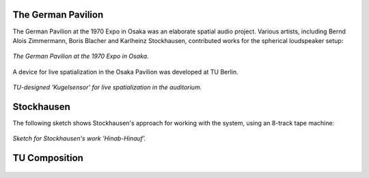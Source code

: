 .. title: Osaka 1970 - German Pavilion
.. slug: osaka-1970
.. date: 2022-04-16 12:00:00
.. tags:
.. category: spatial_audio:history
.. link:
.. description:
.. type: text
.. has_math: true
.. priority: 3


The German Pavilion
-------------------

The German Pavilion at the 1970 Expo in Osaka was an elaborate spatial audio project.
Various artists, including Bernd Alois Zimmermann, Boris Blacher and Karlheinz Stockhausen,
contributed works for the spherical loudspeaker setup:


.. figure:: /images/spatial/osaka.jpg
		:align: center
		:figwidth: 100%
		:width: 50%

		*The German Pavilion at the 1970 Expo in Osaka.*

A device for live spatialization in the Osaka Pavilion was developed at TU Berlin.


.. figure:: /images/spatial/osaka_sensor.jpg
		:align: center
		:figwidth: 100%
		:width: 70%

		*TU-designed 'Kugelsensor' for live spatialization in the auditorium.*


Stockhausen
-----------

The following sketch shows Stockhausen's approach for working with the system, using an 8-track tape machine:

.. figure:: /images/spatial/hinab-hinauf.png
		:align: center
		:figwidth: 100%
		:width: 70%

		*Sketch for Stockhausen's work 'Hinab-Hinauf'.*





TU Composition
--------------

.. figure:: /images/spatial/Musik-fuer-Osaka.gif
		:align: center
		:figwidth: 100%
		:width: 70%
